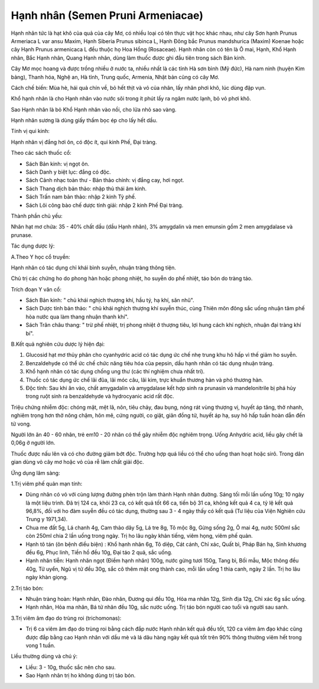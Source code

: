 .. _plants_hanh_nhan:

Hạnh nhân (Semen Pruni Armeniacae)
##################################

Hạnh nhân tức là hạt khô của quả của cây Mơ, có nhiều loại có tên thực
vật học khác nhau, như cây Sơn hạnh Prunus Armeriaca L var ansu Maxim,
Hạnh Siberia Prunus sibinca L, Hạnh Đông bắc Prunus mandshurica (Maxim)
Koenae hoặc cây Hạnh Prunus armenicaca L đều thuộc họ Hoa Hồng
(Rosaceae). Hạnh nhân còn có tên là Ô mai, Hạnh, Khổ Hạnh nhân, Bắc Hạnh
nhân, Quang Hạnh nhân, dùng làm thuốc được ghi đầu tiên trong sách Bản
kinh.

Cây Mơ mọc hoang và được trồng nhiều ở nước ta, nhiều nhất là các tỉnh
Hà sơn bình (Mỹ đức), Hà nam ninh (huyện Kim bảng), Thanh hóa, Nghệ an,
Hà tỉnh, Trung quốc, Armenia, Nhật bản cũng có cây Mơ.

Cách chế biến: Mùa hè, hái quả chín về, bỏ hết thịt và vỏ của nhân, lấy
nhân phơi khô, lúc dùng đập vụn.

Khổ hạnh nhân là cho Hạnh nhân vào nước sôi trong ít phút lấy ra ngâm
nước lạnh, bỏ vỏ phơi khô.

Sao Hạnh nhân là bỏ Khổ Hạnh nhân vào nồi, cho lửa nhỏ sao vàng.

Hạnh nhân sương là dùng giấy thấm bọc ép cho lấy hết dầu.

Tính vị qui kinh:

Hạnh nhân vị đắng hơi ôn, có độc ít, qui kinh Phế, Đại tràng.

Theo các sách thuốc cổ:

-  Sách Bản kinh: vị ngọt ôn.
-  Sách Danh y biệt lục: đắng có độc.
-  Sách Cảnh nhạc toàn thư - Bản thảo chính: vị đắng cay, hơi ngọt.
-  Sách Thang dịch bản thảo: nhập thủ thái âm kinh.
-  Sách Trấn nam bản thảo: nhập 2 kinh Tỳ phế.
-  Sách Lôi công bào chế dược tính giải: nhập 2 kinh Phế Đại tràng.

Thành phần chủ yếu:

Nhân hạt mơ chứa: 35 - 40% chất dầu (dầu Hạnh nhân), 3% amygdalin và
men emunsin gồm 2 men amygdalase và prunase.

Tác dụng dược lý:

A.Theo Y học cổ truyền:

Hạnh nhân có tác dụng chỉ khái bình suyễn, nhuận tràng thông tiện.

Chủ trị các chứng ho do phong hàn hoặc phong nhiệt, ho suyễn do phế
nhiệt, táo bón do tràng táo.

Trích đoạn Y văn cổ:

-  Sách Bản kinh: " chủ khái nghịch thượng khí, hầu tý, hạ khí, săn
   nhũ".
-  Sách Dược tính bản thảo: " chủ khái nghịch thượng khí suyễn thúc,
   cùng Thiên môn đông sắc uống nhuận tâm phế hòa nước qua làm thang
   nhuận thanh khí".
-  Sách Trân châu thang: " trừ phế nhiệt, trị phong nhiệt ở thượng tiêu,
   lợi hung cách khí nghịch, nhuận đại tràng khí bí".

B.Kết quả nghiên cứu dược lý hiện đại:

#. Glucosid hạt mơ thủy phân cho cyanhydric acid có tác dụng ức chế nhẹ
   trung khu hô hấp vì thế giảm ho suyễn.
#. Benzaldehyde có thể ức chế chức năng tiêu hóa của pepsin, dầu hạnh
   nhân có tác dụng nhuận tràng.
#. Khổ hạnh nhân có tác dụng chống ung thư (các thí nghiệm chưa nhất
   trí).
#. Thuốc có tác dụng ức chế lãi đũa, lãi móc câu, lãi kim, trực khuẩn
   thương hàn và phó thương hàn.
#. Độc tính: Sau khi ăn vào, chất amygadalin và amygdalase kết hợp sinh
   ra prunasin và mandelonitrile bị phá hủy trong ruột sinh ra
   benzaldehyde và hydrocyanic acid rất độc.

Triệu chứng nhiễm độc: chóng mặt, mệt lã, nôn, tiêu chảy, đau bụng, nóng
rát vùng thượng vị, huyết áp tăng, thở nhanh, nghiêm trọng hơn thở nông
chậm, hôn mê, cứng người, co giật, giãn đồng tử, huyết áp hạ, suy hô hấp
tuần hoàn dẫn đến tử vong.

Người lớn ăn 40 - 60 nhân, trẻ em10 - 20 nhân có thể gây nhiễm độc
nghiêm trọng. Uống Anhydric acid, liều gây chết là 0,06g ở người lớn.

Thuốc được nấu lên và có cho đường giảm bớt độc. Trường hợp quá liều có
thể cho uống than hoạt hoặc sirô. Trong dân gian dùng vỏ cây mơ hoặc vỏ
của rễ làm chất giải độc.

Ứng dụng lâm sàng:

1.Trị viêm phế quản mạn tính:

-  Dùng nhân có vỏ với cùng lượng đường phèn trộn làm thành Hạnh nhân
   đường. Sáng tối mỗi lần uống 10g; 10 ngày là một liệu trình. Đã trị
   124 ca, khỏi 23 ca, có kết quả tốt 66 ca, tiến bộ 31 ca, không kết
   quả 4 ca, tỷ lệ kết quả 96,8%, đối với ho đàm suyễn đều có tác dụng,
   thường sau 3 - 4 ngày thấy có kết quả (Tư liệu của Viện Nghiên cứu
   Trung y 1971,34).
-  Chua me đất 5g, Lá chanh 4g, Cam thảo dây 5g, Lá tre 8g, Tô mộc 8g,
   Gừng sống 2g, Ô mai 4g, nước 500ml sắc còn 250ml chia 2 lần uống
   trong ngày. Trị ho lâu ngày khản tiếng, viêm họng, viêm phế quản.
-  Hạnh tô tán (ôn bệnh điều biện) : Khổ hạnh nhân 6g, Tô diệp, Cát
   cánh, Chỉ xác, Quất bì, Pháp Bán hạ, Sinh khương đều 6g, Phục linh,
   Tiền hồ đều 10g, Đại táo 2 quả, sắc uống.
-  Hạnh nhân tiễn: Hạnh nhân ngọt (Điềm hạnh nhân) 100g, nước gừng tươi
   150g, Tang bì, Bối mẫu, Mộc thông đều 40g, Tử uyển, Ngũ vị tử đều
   30g, sắc cô thêm mật ong thành cao, mỗi lần uống 1 thìa canh, ngày 2
   lần. Trị ho lâu ngày khàn giọng.

2.Trị táo bón:

-  Nhuận tràng hoàn: Hạnh nhân, Đào nhân, Đương qui đều 10g, Hỏa ma nhân
   12g, Sinh địa 12g, Chỉ xác 6g sắc uống.
-  Hạnh nhân, Hỏa ma nhân, Bá tử nhân đều 10g, sắc nước uống. Trị táo
   bón người cao tuổi và người sau sanh.

3.Trị viêm âm đạo do trùng roi (trichomonas):

-  Trị 6 ca viêm âm đạo do trùng roi bằng cách đắp nước Hạnh nhân kết
   quả đều tốt, 120 ca viêm âm đạo khác cũng được đắp bằng cao Hạnh nhân
   với dầu mè và lá dâu hàng ngày kết quả tốt trên 90% thông thường viêm
   hết trong vong 1 tuần.

Liều thường dùng và chú ý:

-  Liều: 3 - 10g, thuốc sắc nên cho sau.
-  Sao Hạnh nhân trị ho không dùng trị táo bón.

..  image:: HANHNHAN.JPG
   :width: 50px
   :height: 50px
   :target: HANHNHAN_.HTM
